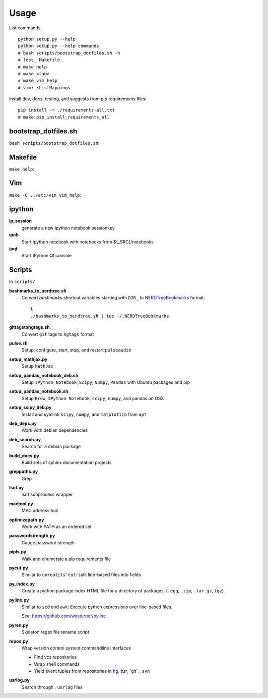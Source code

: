 Usage
=======
List commands::

    python setup.py --help
    python setup.py --help-commands
    # bash scripts/bootstrap_dotfiles.sh -h
    # less_ Makefile
    # make help
    # make <tab>
    # make vim_help
    # vim: :ListMappings

Install dev, docs. testing, and suggests from pip requirements files::

    pip install -r ./requirements-all.txt
    # make pip_install_requirements_all 
    


bootstrap_dotfiles.sh
-----------------------

``bash scripts/bootstrap_dotfiles.sh``:

.. program-output:: bash ../scripts/bootstrap_dotfiles.sh -h


Makefile
---------
``make help``:

.. program-output:: cd .. && make help
   :shell:


Vim
-----
``make -C ../etc/vim vim_help``:

.. program-output:: test -f ../etc/vim/Makefile && cd .. && make vim_help
   :shell:



ipython
----------
**ip_session**
   generate a new ipython notebook sessionkey

**ipnb**
   Start ipython notebook with notebooks from ${_SRC}/notebooks

**ipqt**
   Start IPython Qt console


Scripts
---------
In ``scripts/``

**bashmarks_to_nerdtree.sh**
   Convert `bashmarks` shortcut variables
   starting with ``DIR_`` to `NERDTreeBookmarks <NERDTree>`_ format::

       l
       ./bashmarks_to_nerdtree.sh | tee ~/.NERDTreeBookmarks

**gittagstohgtags.sh**
   Convert ``git`` tags to ``hgtags`` format

**pulse.sh**
   Setup, configure, start, stop, and restart ``pulseaudio``

**setup_mathjax.py**
   Setup ``MathJax``

**setup_pandas_notebook_deb.sh**
   Setup ``IPython Notebook``, ``Scipy``, ``Numpy``, ``Pandas``
   with Ubuntu packages and pip

**setup_pandas_notebook.sh**
   Setup ``Brew``, ``IPython Notebook``, ``scipy``, ``numpy``,
   and pandas on OSX

**setup_scipy_deb.py**
   Install and symlink ``scipy``, ``numpy``, and ``matplotlib`` from ``apt``


**deb_deps.py**
   Work with debian dependencies

**deb_search.py**
   Search for a debian package

**build_docs.py**
   Build sets of sphinx documentation projects

**greppaths.py**
   Grep

**lsof.py**
   lsof subprocess wrapper

**mactool.py**
   MAC address tool

**optimizepath.py**
   Work with PATH as an ordered set

**passwordstrength.py**
   Gauge password strength

**pipls.py**
   Walk and enumerate a pip requirements file

**pycut.py**
   Similar to ``coreutils``' ``cut``: split line-based files into fields

**py_index.py**
   Create a python package index HTML file for a directory of
   packages. (``.egg``, ``.zip``, ``.tar.gz``, ``tgz``)

**pyline.py**
   Similar to ``sed`` and ``awk``:
   Execute python expressions over line-based files.

   See: https://github.com/westurner/pyline

**pyren.py**
   Skeleton regex file rename script

**repos.py**
   Wrap version control system commandline interfaces

   * Find vcs repositories
   * Wrap shell commands
   * Yield event tuples from repositories in
     `hg <Mercurial>`_, `bzr`, `git`_, ``svn``

**usrlog.py**
   Search through ``.usrlog`` files

